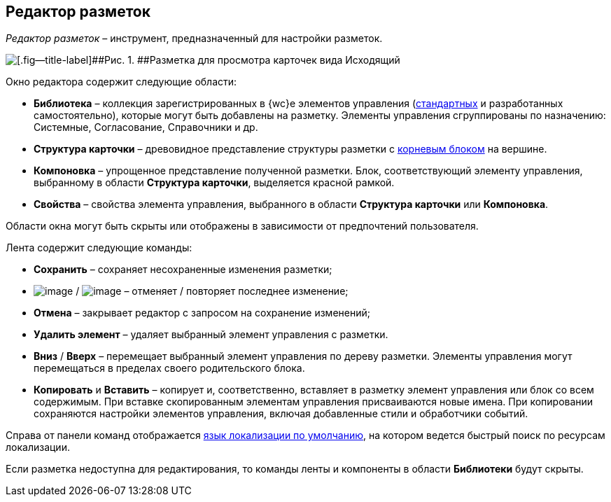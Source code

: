 
== Редактор разметок

[.dfn .term]_Редактор разметок_ – инструмент, предназначенный для настройки разметок.

image::dl_ui_layouteditor.png[[.fig--title-label]##Рис. 1. ##Разметка для просмотра карточек вида Исходящий, открытая в редакторе разметок]

Окно редактора содержит следующие области:

* [.keyword .wintitle]*Библиотека* – коллекция зарегистрированных в {wc}е элементов управления (xref:standartcontrols_library.adoc[стандартных] и разработанных самостоятельно), которые могут быть добавлены на разметку. Элементы управления сгруппированы по назначению: Системные, Согласование, Справочники и др.
* [.keyword .wintitle]*Структура карточки* – древовидное представление структуры разметки с xref:RootBlock.adoc[корневым блоком] на вершине.
* [.keyword .wintitle]*Компоновка* – упрощенное представление полученной разметки. Блок, соответствующий элементу управления, выбранному в области [.keyword .wintitle]*Структура карточки*, выделяется красной рамкой.
* [.keyword .wintitle]*Свойства* – свойства элемента управления, выбранного в области [.keyword .wintitle]*Структура карточки* или [.keyword .wintitle]*Компоновка*.

Области окна могут быть скрыты или отображены в зависимости от предпочтений пользователя.

Лента содержит следующие команды:

* [.ph .uicontrol]*Сохранить* – сохраняет несохраненные изменения разметки;
* image:buttons/bt_back.png[image] / image:buttons/bt_redo.png[image] – отменяет / повторяет последнее изменение;
* [.ph .uicontrol]*Отмена* – закрывает редактор с запросом на сохранение изменений;
* [.ph .uicontrol]*Удалить элемент* – удаляет выбранный элемент управления с разметки.
* [.ph .uicontrol]*Вниз* / [.ph .uicontrol]*Вверх* – перемещает выбранный элемент управления по дереву разметки. Элементы управления могут перемещаться в пределах своего родительского блока.
* [.ph .uicontrol]*Копировать* и [.ph .uicontrol]*Вставить* – копирует и, соответственно, вставляет в разметку элемент управления или блок со всем содержимым. При вставке скопированным элементам управления присваиваются новые имена. При копировании сохраняются настройки элементов управления, включая добавленные стили и обработчики событий.

Справа от панели команд отображается xref:DefaultLocalizationLang.adoc[язык локализации по умолчанию], на котором ведется быстрый поиск по ресурсам локализации.

Если разметка недоступна для редактирования, то команды ленты и компоненты в области [.keyword .wintitle]*Библиотеки* будут скрыты.

